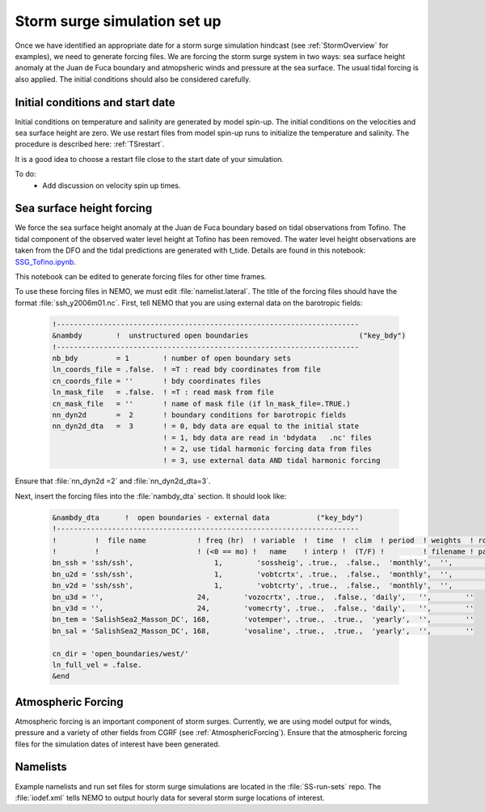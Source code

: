 .. _StormForcing:

Storm surge simulation set up
======================================================================================================

Once we have identified an appropriate date for a storm surge simulation hindcast (see :ref:`StormOverview` for examples), we need to generate forcing files. We are forcing the storm surge system in two ways: sea surface height anomaly at the Juan de Fuca boundary and atmopsheric winds and pressure at the sea surface. The usual tidal forcing is also applied. The initial conditions should also be considered carefully. 


Initial conditions and start date
--------------------------------------

Initial conditions on temperature and salinity are generated by model spin-up. The initial conditions on the velocities and sea surface height are zero. We use restart files from model spin-up runs to initialize the temperature and salinity. The procedure is described here: :ref:`TSrestart`. 

It is a good idea to choose a restart file close to the start date of your simulation.

To do:
       * Add discussion on velocity spin up times. 

Sea surface height forcing
------------------------------------------

We force the sea surface height anomaly at the Juan de Fuca boundary based on tidal observations from Tofino. The tidal component of the observed water level height at Tofino has been removed. The water level height observations are taken from the DFO and the tidal predictions are generated with t_tide. Details are found in this notebook: `SSG_Tofino.ipynb <http://nbviewer.ipython.org/urls/bitbucket.org/salishsea/tools/raw/tip/I_ForcingFiles/OBC/SSH_Tofino.ipynb>`_. 

This notebook can be edited to generate forcing files for other time frames. 

To use these forcing files in NEMO, we must edit :file:`namelist.lateral`.  The title of the forcing files should have the format :file:`ssh_y2006m01.nc`. First, tell NEMO that you are using external data on the barotropic fields:

 .. code-block:: fortran

	!-----------------------------------------------------------------------
	&nambdy        !  unstructured open boundaries                          ("key_bdy")
	!-----------------------------------------------------------------------
	nb_bdy         = 1        ! number of open boundary sets
        ln_coords_file = .false.  ! =T : read bdy coordinates from file
        cn_coords_file = ''       ! bdy coordinates files
        ln_mask_file   = .false.  ! =T : read mask from file
        cn_mask_file   = ''       ! name of mask file (if ln_mask_file=.TRUE.)
        nn_dyn2d       =  2       ! boundary conditions for barotropic fields
        nn_dyn2d_dta   =  3       ! = 0, bdy data are equal to the initial state
                                  ! = 1, bdy data are read in 'bdydata   .nc' files
                                  ! = 2, use tidal harmonic forcing data from files
                                  ! = 3, use external data AND tidal harmonic forcing

Ensure that :file:`nn_dyn2d =2` and :file:`nn_dyn2d_dta=3`.

Next, insert the forcing files into the :file:`nambdy_dta` section. It should look like:

 .. code-block:: fortran

	&nambdy_dta      !  open boundaries - external data           ("key_bdy")
	!-----------------------------------------------------------------------
	!         !  file name            ! freq (hr)  ! variable  !  time  !  clim  ! period  ! weights  ! rotation !
	!         !                       ! (<0 == mo) !   name    ! interp !  (T/F) !         ! filename ! pairing  !
	bn_ssh = 'ssh/ssh',                   1,        'sossheig', .true.,  .false.,  'monthly',  '',        ''
	bn_u2d = 'ssh/ssh',                   1,        'vobtcrtx', .true.,  .false.,  'monthly',  '',        ''
	bn_v2d = 'ssh/ssh',                   1,        'vobtcrty', .true.,  .false.,  'monthly',  '',        ''
	bn_u3d = '',                      24,        'vozocrtx', .true.,  .false., 'daily',   '',        ''
	bn_v3d = '',                      24,        'vomecrty', .true.,  .false., 'daily',   '',        ''
	bn_tem = 'SalishSea2_Masson_DC', 168,        'votemper', .true.,  .true.,  'yearly',  '',        ''
	bn_sal = 'SalishSea2_Masson_DC', 168,        'vosaline', .true.,  .true.,  'yearly',  '',        ''

	cn_dir = 'open_boundaries/west/'
	ln_full_vel = .false.
	&end

Atmospheric Forcing
----------------------------------
Atmospheric forcing is an important component of storm surges. Currently, we are using model output for winds, pressure and a variety of other fields from CGRF (see :ref:`AtmosphericForcing`). Ensure that the atmospheric forcing files for the simulation dates of interest have been generated.

Namelists
------------------- 
Example namelists and run set files for storm surge simulations are located in the :file:`SS-run-sets` repo. The :file:`iodef.xml` tells NEMO to output hourly data for several storm surge locations of interest. 
